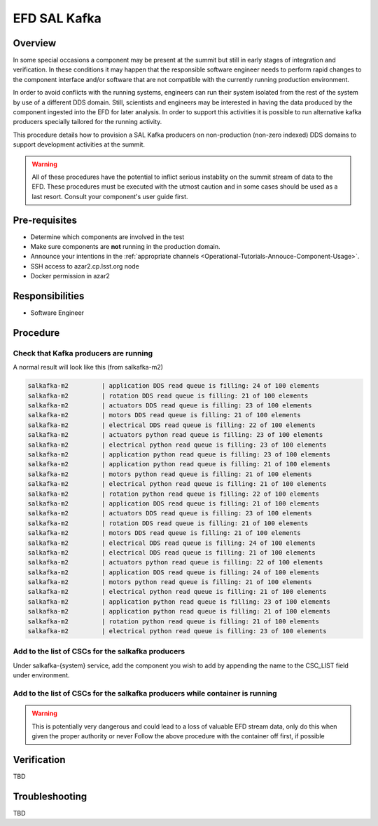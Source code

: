 #############
EFD SAL Kafka 
#############

Overview
========
In some special occasions a component may be present at the summit but still in early stages of integration and verification.
In these conditions it may happen that the responsible software engineer needs to perform rapid changes to the component interface and/or software that are not compatible with the currently running production environment.

In order to avoid conflicts with the running systems, engineers can run their system isolated from the rest of the system by use of a different DDS domain.
Still, scientists and engineers may be interested in having the data produced by the component ingested into the EFD for later analysis.
In order to support this activities it is possible to run alternative kafka producers specially tailored for the running activity.

This procedure details how to provision a SAL Kafka producers on non-production (non-zero indexed) DDS domains to support development activities at the summit.

.. warning:: All of these procedures have the potential to inflict serious instablity on the summit stream of data to the EFD.
             These procedures must be executed with the utmost caution and in some cases should be used as a last resort.
             Consult your component's user guide first.


Pre-requisites
==============

* Determine which components are involved in the test
* Make sure components are **not** running in the production domain.
* Announce your intentions in the :ref:`appropriate channels <Operational-Tutorials-Annouce-Component-Usage>`.
* SSH access to azar2.cp.lsst.org node
* Docker permission in azar2

Responsibilities
================
* Software Engineer

Procedure
=========

Check that Kafka producers are running
--------------------------------------

.. prompt:: bash

    docker ps
    docker logs {name_of_container} # i.e. salkafka-m2

A normal result will look like this (from salkafka-m2)

.. code::

    salkafka-m2         | application DDS read queue is filling: 24 of 100 elements
    salkafka-m2         | rotation DDS read queue is filling: 21 of 100 elements
    salkafka-m2         | actuators DDS read queue is filling: 23 of 100 elements
    salkafka-m2         | motors DDS read queue is filling: 21 of 100 elements
    salkafka-m2         | electrical DDS read queue is filling: 22 of 100 elements
    salkafka-m2         | actuators python read queue is filling: 23 of 100 elements
    salkafka-m2         | electrical python read queue is filling: 23 of 100 elements
    salkafka-m2         | application python read queue is filling: 23 of 100 elements
    salkafka-m2         | application python read queue is filling: 21 of 100 elements
    salkafka-m2         | motors python read queue is filling: 21 of 100 elements
    salkafka-m2         | electrical python read queue is filling: 21 of 100 elements
    salkafka-m2         | rotation python read queue is filling: 22 of 100 elements
    salkafka-m2         | application DDS read queue is filling: 21 of 100 elements
    salkafka-m2         | actuators DDS read queue is filling: 23 of 100 elements
    salkafka-m2         | rotation DDS read queue is filling: 21 of 100 elements
    salkafka-m2         | motors DDS read queue is filling: 21 of 100 elements
    salkafka-m2         | electrical DDS read queue is filling: 24 of 100 elements
    salkafka-m2         | electrical DDS read queue is filling: 21 of 100 elements
    salkafka-m2         | actuators python read queue is filling: 22 of 100 elements
    salkafka-m2         | application DDS read queue is filling: 24 of 100 elements
    salkafka-m2         | motors python read queue is filling: 21 of 100 elements
    salkafka-m2         | electrical python read queue is filling: 21 of 100 elements
    salkafka-m2         | application python read queue is filling: 23 of 100 elements
    salkafka-m2         | application python read queue is filling: 21 of 100 elements
    salkafka-m2         | rotation python read queue is filling: 21 of 100 elements
    salkafka-m2         | electrical python read queue is filling: 23 of 100 elements


Add to the list of CSCs for the salkafka producers
--------------------------------------------------

.. prompt:: bash

    cd /deploy-lsst/docker-compose-ops/kafka_writers
    # edit docker-compose.yaml

Under salkafka-{system} service, add the component you wish to add by appending the name to the CSC_LIST field under environment.

.. prompt:: bash

    docker-compose up -d salkafka-{system} # i.e. salkafka-m2


Add to the list of CSCs for the salkafka producers while container is running
-----------------------------------------------------------------------------

.. warning:: This is potentially very dangerous and could lead to a loss of valuable EFD stream data, only do this when given the proper authority or never
             Follow the above procedure with the container off first, if possible

.. prompt:: bash

    docker ps
    docker attach salkafka-{component}
    # ctrl-c 
    echo $CSC_LIST
    # copy result
    CSC_LIST="{copied_result} {component_to_add}"
    run_salkafka_producer.py --broker $BROKER_IP:$BROKER_PORT \
    --registry $REGISTRY_ADDR \
    --partitions  $PARTITIONS \
    --loglevel $LOG_LEVEL \
    --replication-factor $REPLICATION \
    --wait-ack $WAIT_ACK \
    $CSC_LIST


Verification
============
TBD

Troubleshooting
===============
TBD
